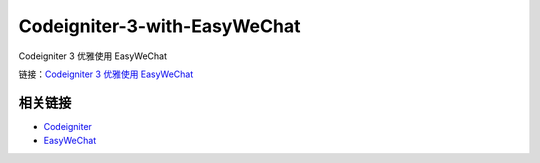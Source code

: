###################
Codeigniter-3-with-EasyWeChat
###################
Codeigniter 3 优雅使用 EasyWeChat

链接：`Codeigniter 3 优雅使用 EasyWeChat <https://yhif.github.io/2016/08/28/Codeigniter-3-with-EasyWeChat/>`_

*********
相关链接
*********

-  `Codeigniter <https://www.codeigniter.com>`_
-  `EasyWeChat <https://easywechat.org>`_



